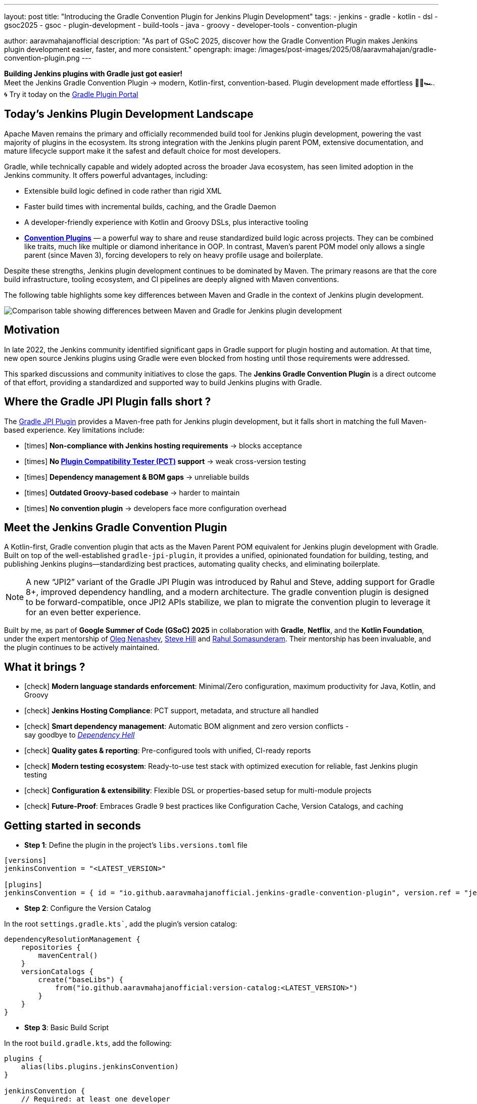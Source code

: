 ---
layout: post
title: "Introducing the Gradle Convention Plugin for Jenkins Plugin Development"
tags:
- jenkins
- gradle
- kotlin
- dsl
- gsoc2025
- gsoc
- plugin-development
- build-tools
- java
- groovy
- developer-tools
- convention-plugin

author: aaravmahajanofficial
description: "As part of GSoC 2025, discover how the Gradle Convention Plugin makes Jenkins plugin development easier, faster, and more consistent."
opengraph:
  image: /images/post-images/2025/08/aaravmahajan/gradle-convention-plugin.png
---

**Building Jenkins plugins with Gradle just got easier!** + 
Meet the Jenkins Gradle Convention Plugin → modern, Kotlin-first, convention-based. Plugin development made effortless 🏄‍♂️🏎️. + 
🌀 Try it today on the link:https://plugins.gradle.org/plugin/io.github.aaravmahajanofficial.jenkins-gradle-convention-plugin[Gradle Plugin Portal]

== Today’s Jenkins Plugin Development Landscape

Apache Maven remains the primary and officially recommended build tool for Jenkins plugin development, powering the vast majority of plugins in the ecosystem. Its strong integration with the Jenkins plugin parent POM, extensive documentation, and mature lifecycle support make it the safest and default choice for most developers.

Gradle, while technically capable and widely adopted across the broader Java ecosystem, has seen limited adoption in the Jenkins community. It offers powerful advantages, including:

* Extensible build logic defined in code rather than rigid XML  
* Faster build times with incremental builds, caching, and the Gradle Daemon  
* A developer-friendly experience with Kotlin and Groovy DSLs, plus interactive tooling 
* link:https://docs.gradle.org/current/samples/sample_convention_plugins.html[**Convention Plugins**] — a powerful way to share and reuse standardized build logic across projects. They can be combined like traits, much like multiple or diamond inheritance in OOP. In contrast, Maven’s parent POM model only allows a single parent (since Maven 3), forcing developers to rely on heavy profile usage and boilerplate.

Despite these strengths, Jenkins plugin development continues to be dominated by Maven. The primary reasons are that the core build infrastructure, tooling ecosystem, and CI pipelines are deeply aligned with Maven conventions.

The following table highlights some key differences between Maven and Gradle in the context of Jenkins plugin development.

image::/images/post-images/2025/08/aaravmahajan/jenkins-plugin-with-maven-vs-gradle.png[alt="Comparison table showing differences between Maven and Gradle for Jenkins plugin development"]

== Motivation

In late 2022, the Jenkins community identified significant gaps in Gradle support for plugin hosting and automation. At that time, new open source Jenkins plugins using Gradle were even blocked from hosting until those requirements were addressed.  

This sparked discussions and community initiatives to close the gaps. The **Jenkins Gradle Convention Plugin** is a direct outcome of that effort, providing a standardized and supported way to build Jenkins plugins with Gradle.

== Where the Gradle JPI Plugin falls short ?

The link:https://github.com/jenkinsci/gradle-jpi-plugin[Gradle JPI Plugin] provides a Maven-free path for Jenkins plugin development, but it falls short in matching the full Maven-based experience. Key limitations include:

- icon:times[title="Cross"] *Non-compliance with Jenkins hosting requirements* → blocks acceptance
- icon:times[title="Cross"] *No link:https://github.com/jenkinsci/plugin-compat-tester[Plugin Compatibility Tester (PCT)] support* → weak cross-version testing
- icon:times[title="Cross"] *Dependency management & BOM gaps* → unreliable builds
- icon:times[title="Cross"] *Outdated Groovy-based codebase* → harder to maintain
- icon:times[title="Cross"] *No convention plugin* → developers face more configuration overhead


== Meet the Jenkins Gradle Convention Plugin

A Kotlin-first, Gradle convention plugin that acts as the Maven Parent POM equivalent for Jenkins plugin development with Gradle. Built on top of the well-established `gradle-jpi-plugin`, it provides a unified, opinionated foundation for building, testing, and publishing Jenkins plugins—standardizing best practices, automating quality checks, and eliminating boilerplate. 

NOTE: A new “JPI2” variant of the Gradle JPI Plugin was introduced by Rahul and Steve, adding support for Gradle 8+, improved dependency handling, and a modern architecture. The gradle convention plugin is designed to be forward-compatible, once JPI2 APIs stabilize, we plan to migrate the convention plugin to leverage it for an even better experience.

Built by me, as part of *Google Summer of Code (GSoC) 2025* in collaboration with *Gradle*, *Netflix*, and the *Kotlin Foundation*, under the expert mentorship of link:https://github.com/oleg-nenashev[Oleg Nenashev], link:https://github.com/sghill[Steve Hill] and link:https://github.com/rahulsom[Rahul Somasunderam]. Their mentorship has been invaluable, and the plugin continues to be actively maintained.

== What it brings ?

* icon:check[title="Check"] *Modern language standards enforcement*: Minimal/Zero configuration, maximum productivity for Java, Kotlin, and Groovy
* icon:check[title="Check"] *Jenkins Hosting Compliance*: PCT support, metadata, and structure all handled
* icon:check[title="Check"] *Smart dependency management*: Automatic BOM alignment and zero version conflicts - + 
say goodbye to link:https://en.wikipedia.org/wiki/Dependency_hell[_Dependency Hell_]
* icon:check[title="Check"] **Quality gates & reporting**: Pre-configured tools with unified, CI-ready reports
* icon:check[title="Check"] **Modern testing ecosystem**: Ready-to-use test stack with optimized execution for reliable, fast Jenkins plugin testing
* icon:check[title="Check"] **Configuration & extensibility**: Flexible DSL or properties-based setup for multi-module projects
* icon:check[title="Check"] **Future-Proof**: Embraces Gradle 9 best practices like Configuration Cache, Version Catalogs, and caching

== Getting started in seconds

* *Step 1*: Define the plugin in the project's `libs.versions.toml` file

[source, toml]
----
[versions]
jenkinsConvention = "<LATEST_VERSION>"

[plugins]
jenkinsConvention = { id = "io.github.aaravmahajanofficial.jenkins-gradle-convention-plugin", version.ref = "jenkinsConvention" }
----

* *Step 2*: Configure the Version Catalog

In the root `settings.gradle.kts``, add the plugin’s version catalog:

[source, kotlin]
----
dependencyResolutionManagement {
    repositories {
        mavenCentral()
    }
    versionCatalogs {
        create("baseLibs") {
            from("io.github.aaravmahajanofficial:version-catalog:<LATEST_VERSION>")
        }
    }
}
----

* *Step 3*: Basic Build Script

In the root `build.gradle.kts`, add the following:

[source, kotlin]
----
plugins {
    alias(libs.plugins.jenkinsConvention)
}

jenkinsConvention {
    // Required: at least one developer
    developer {
        id = "exampleDev"
        name = "Example Developer"
        email = "example@example.com"
    }
}
----

That’s it! icon:smile-o[title="Smile"] Enjoy pre-configured tools, synced BOMs, PCT support, and ready-to-go compliance checks.

== Roadmap

Next steps for plugin delivery and integration:

* Support continuous delivery for Jenkins plugins
* Integrate seamlessly with Jenkins pipelines (e.g., link:https://github.com/jenkins-infra/pipeline-library/blob/master/vars/buildPluginWithGradle.groovy[`buildPluginWithGradle`] for CI)
* Migrate to Gradle JPI2 Plugin once new APIs stabilize

I invite all the Jenkins community developers - especially maintainers of Gradle-based plugins - to try it out, provide feedback, and help refine it into a stable toolchain that benefits all. Contributions, real-world testing, and discussions are very welcome icon:coffee[title="Coffee"]

== Learn more

- link:https://kotlinlang.org/docs/gsoc-2025.html#gradle-convention-plugin-for-developing-jenkins-plugins-easy-to-hard-90-hrs-to-350-hrs[Project Idea Page]
- link:https://community.gradle.org/events/gsoc/2025/jenkins-plugins-toolchain[My Project Page]
- link:https://docs.google.com/document/d/1W-_rDWrnHSgV3fGdQWSryOmym15e9TEoHlBvQJysJgw/edit?usp=sharing[My Proposal]
- link:https://github.com/aaravmahajanofficial/jenkins-gradle-convention-plugin[GitHub Repository]
- Official Slack Channel - link:https://gradle-community.slack.com/archives/C08S0GKMB5G[*`#jenkins-plugin-toolchain`*]

== Concluding with the Elephant 🐘

This plugin isn’t just another build tool tweak—it’s about making Gradle a _first-class_ citizen in Jenkins plugin development. Let’s bring modern productivity engineering to the Jenkins ecosystem.

*Thanks for reading!* icon:star[title="Star"] *Star or contribute if you found this useful.*
